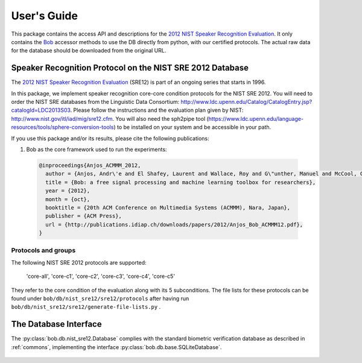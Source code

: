 .. vim: set fileencoding=utf-8 :
.. @author: Manuel Guenther <Manuel.Guenther@idiap.ch>
.. @date:   Thu Dec  6 12:28:25 CET 2012

==============
 User's Guide
==============

This package contains the access API and descriptions for the `2012 NIST Speaker Recognition Evaluation`_.
It only contains the Bob_ accessor methods to use the DB directly from python, with our certified protocols.
The actual raw data for the database should be downloaded from the original URL.


Speaker Recognition Protocol on the NIST SRE 2012 Database
----------------------------------------------------------

The `2012 NIST Speaker Recognition Evaluation`_ (SRE12) is part of an ongoing series that starts in 1996.

In this package, we implement speaker recognition core-core condition protocols for the NIST SRE 2012. You will need to order the NIST SRE databases from the Linguistic Data Consortium: http://www.ldc.upenn.edu/Catalog/CatalogEntry.jsp?catalogId=LDC2013S03. Please follow the instructions and the evaluation plan given by NIST: http://www.nist.gov/itl/iad/mig/sre12.cfm. You will also need the sph2pipe tool (https://www.ldc.upenn.edu/language-resources/tools/sphere-conversion-tools) to be installed on your system and be accessible in your path.

If you use this package and/or its results, please cite the following publications:

1. Bob as the core framework used to run the experiments:

  .. code-block:: latex

    @inproceedings{Anjos_ACMMM_2012,
      author = {Anjos, Andr\'e and El Shafey, Laurent and Wallace, Roy and G\"unther, Manuel and McCool, Christopher and Marcel, S\'ebastien},
      title = {Bob: a free signal processing and machine learning toolbox for researchers},
      year = {2012},
      month = {oct},
      booktitle = {20th ACM Conference on Multimedia Systems (ACMMM), Nara, Japan},
      publisher = {ACM Press},
      url = {http://publications.idiap.ch/downloads/papers/2012/Anjos_Bob_ACMMM12.pdf},
    }


Protocols and groups
~~~~~~~~~~~~~~~~~~~~

The following NIST SRE 2012 protocols are supported:

  'core-all', 'core-c1', 'core-c2', 'core-c3', 'core-c4', 'core-c5'

They refer to the core condition of the evaluation along with its 5 subconditions. The file lists for these protocols can be found under ``bob/db/nist_sre12/sre12/protocols`` after having run ``bob/db/nist_sre12/sre12/generate-file-lists.py`` .


The Database Interface
----------------------

The :py:class:`bob.db.nist_sre12.Database` complies with the standard biometric verification database as described in :ref:`commons`, implementing the interface :py:class:`bob.db.base.SQLiteDatabase`.

  .. SQL Tables::

   The DB interface implements File, Model, Protocol, ProtocolPurpose, ModelEnrollLink and ModelProbeLink tables, extending the existing SQLiteDatabase implementations in other Bob packages. This is required to cope with the specificities of the NIST SRE.

   - Physical and logical file names:
      Speech databases use multi-channel, typically stereo, files to encode multiple conversation sides into a single file. A single audio file in SPHERE format is read per conversation, while multiple logical sides are generated to process the data for each speaker separately.

   - Missing client identifiers:
      The NIST SREs do not provide a speaker identifier, i.e. a client ID, for all of the speech file sides in the database. Instead, the protocol specifies what pairs of models and file side to test for the evaluation. We opted for using two additional tables in the interface, ModelEnrollLink and ModelProbeLink, to store what file sides should be used for enrolling each model and what file sides should be tested against each model. Note that these tables, especially ModelProbeLink, can be populated with millions of rows, slowing down the creation and query of the database. 



.. _idiap: http://www.idiap.ch
.. _bob: https://www.idiap.ch/software/bob
.. _nist_sre12: http://www.nist_sre12.org/
.. _spear: https://github.com/bioidiap/bob.spear
.. _spear.nist_sre12: https://github.com/bioidiap/spear.nist_sre12
.. _2012 NIST Speaker Recognition Evaluation: http://www.nist.gov/itl/iad/mig/sre12.cfm
.. _PRISM definition: http://code.google.com/p/prism-set
.. _sox: http://sox.sourceforge.net/


